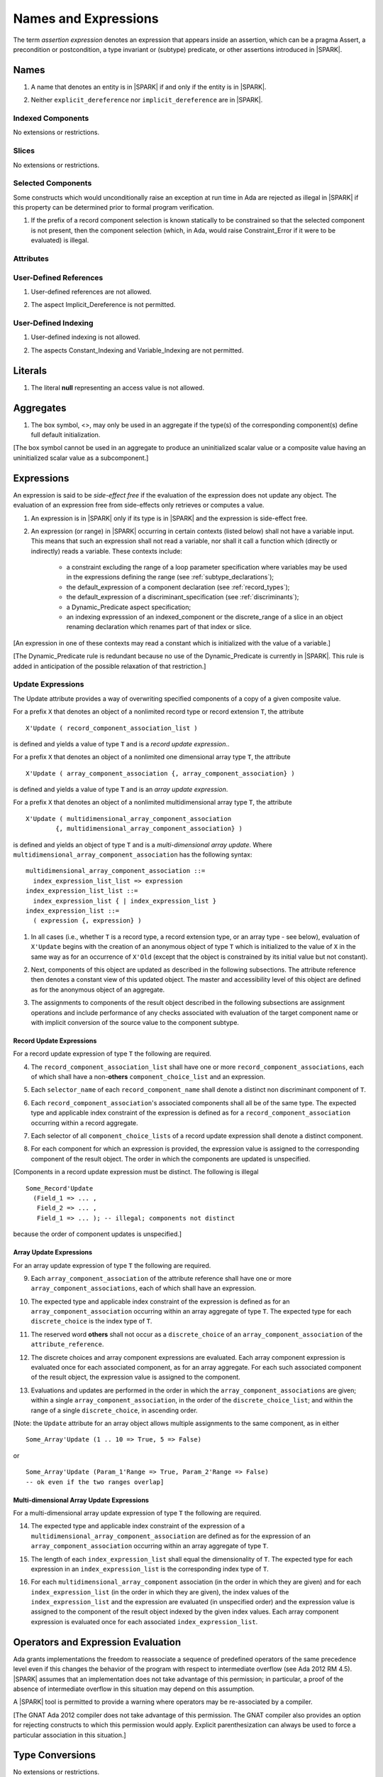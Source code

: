 Names and Expressions
=====================

The term *assertion expression* denotes an expression that appears inside an
assertion, which can be a pragma Assert, a precondition or postcondition, a
type invariant or (subtype) predicate, or other assertions introduced in |SPARK|.

Names
-----

.. centered:: **Legality Rules**

.. _tu-names-01:

1. A name that denotes an entity is in |SPARK| if and only if the
   entity is in |SPARK|.

.. _tu-names-02:

2. Neither ``explicit_dereference`` nor ``implicit_dereference`` are
   in |SPARK|.

.. _etu-names:

Indexed Components
~~~~~~~~~~~~~~~~~~

No extensions or restrictions.

Slices
~~~~~~

No extensions or restrictions.

Selected Components
~~~~~~~~~~~~~~~~~~~

Some constructs which would unconditionally raise an exception at
run time in Ada are rejected as illegal in |SPARK| if this property
can be determined prior to formal program verification.

.. centered:: **Legality Rules**

.. _tu-selected_components-01:

1. If the prefix of a record component selection is known statically
   to be constrained so that the selected component is not present,
   then the component selection (which, in Ada, would raise
   Constraint_Error if it were to be evaluated) is illegal.

.. _etu-selected_components:

Attributes
~~~~~~~~~~

.. todo::  Are there any other language defined attributes which will not be supported?
           To be completed in the Milestone 4 version of this document.

.. todo::  What do we do about Gnat defined attributes, a useful one is:
      For a prefix X that denotes an object, the GNAT-defined attribute
      ``X'Valid_Scalars`` is defined in |SPARK|.
      This Boolean-valued attribute is equal to the conjunction of
      the ``Valid`` attributes of all of the scalar parts of X.

      [If X has no volatile parts, ``X'Valid_Scalars`` implies that each scalar
      subcomponent of X has a value belonging to its subtype. Unlike the
      Ada-defined ``Valid`` attribute, the ``Valid_Scalars`` attribute is
      defined for all objects, not just scalar objects.]

      Perhaps we should list which ones are supported in an appendix?
      Or should they be part of the main language definition?

      It would be possible to use such attributes in assertion expressions but
      not generally in Ada code in a non-Gnat compiler.

      To be completed in the Milestone 4 version of this document.
      Note that as language-defined attributes form Appendix K of the
      Ada RM, any GNAT-defined attributes supported in |SPARK| will
      be presented in an appendix.


User-Defined References
~~~~~~~~~~~~~~~~~~~~~~~

.. centered:: **Legality Rules**

.. _tu-user_defined_references-01:

1. User-defined references are not allowed.

.. _tu-user_defined_references-02:

2. The aspect Implicit_Dereference is not permitted.

.. _etu-user_defined_references:

User-Defined Indexing
~~~~~~~~~~~~~~~~~~~~~

.. centered:: **Legality Rules**

.. _tu-user_defined_indexing-01:

1. User-defined indexing is not allowed.

.. _tu-user_defined_indexing-02:

2. The aspects Constant_Indexing and Variable_Indexing are not
   permitted.

.. _etu-user_defined_indexing:

Literals
--------

.. centered:: **Legality Rules**

.. _tu-literals-01:

1. The literal **null** representing an access value is not allowed.

.. _etu-literals:

Aggregates
----------

.. centered:: **Legality Rules**

.. _tu-aggregates-01:

1. The box symbol, <>, may only be used in an aggregate if the type(s)
   of the corresponding component(s) define full default initialization.

.. _etu-aggregates:

[The box symbol cannot be used in an aggregate to produce an uninitialized
scalar value or a composite value having an uninitialized scalar value as a
subcomponent.]

Expressions
-----------

An expression is said to be *side-effect free* if the evaluation of the
expression does not update any object.  The evaluation of an expression
free from side-effects only retrieves or computes a value.

.. centered:: **Legality Rules**

.. _tu-expressions-01:

1. An expression is in |SPARK| only if its type is in |SPARK| and the
   expression is side-effect free.

.. _tu-expressions-02:

2. An expression (or range) in |SPARK| occurring in certain contexts
   (listed below) shall not have a variable input.  This means that
   such an expression shall not read a variable, nor shall it call a
   function which (directly or indirectly) reads a variable.  These
   contexts include:

    * a constraint excluding the range of a loop parameter
      specification where variables may be used in the expressions
      defining the range (see :ref:`subtype_declarations`);

    * the default_expression of a component declaration (see
      :ref:`record_types`);

    * the default_expression of a discriminant_specification
      (see :ref:`discriminants`);

    * a Dynamic_Predicate aspect specification;

    * an indexing expresssion of an indexed_component or the discrete_range
      of a slice in an object renaming declaration which renames
      part of that index or slice.

.. _etu-expressions:

[An expression in one of these contexts may read a constant
which is initialized with the value of a variable.]

[The Dynamic_Predicate rule is redundant because no use of the
Dynamic_Predicate is currently in |SPARK|. This rule is added
in anticipation of the possible relaxation of that restriction.]

Update Expressions
~~~~~~~~~~~~~~~~~~

The Update attribute provides a way of overwriting specified
components of a copy of a given composite value.

For a prefix ``X``
that denotes an object of a nonlimited record type or record extension
``T``, the attribute

::

     X'Update ( record_component_association_list )

is defined and yields a value of type ``T`` and is a *record update
expression*..

For a prefix ``X`` that denotes an object of a nonlimited one
dimensional array type ``T``, the attribute

::

     X'Update ( array_component_association {, array_component_association} )

is defined and yields a value of type ``T`` and is an *array update
expression*.

For a prefix ``X`` that denotes an object of a nonlimited
multidimensional array type ``T``, the attribute

::

    X'Update ( multidimensional_array_component_association
            {, multidimensional_array_component_association} )

is defined and yields an object of type ``T`` and is a
*multi-dimensional array update*.  Where
``multidimensional_array_component_association`` has the following
syntax:

.. centered:: **Syntax**

::

  multidimensional_array_component_association ::=
    index_expression_list_list => expression
  index_expression_list_list ::=
    index_expression_list { | index_expression_list }
  index_expression_list ::=
    ( expression {, expression} )

.. centered:: **Dynamic Semantics**

.. _tu-update_expressions-01:

1. In all cases (i.e., whether ``T`` is a record type, a record
   extension type, or an array type - see below), evaluation of
   ``X'Update`` begins with the creation of an anonymous object of
   type ``T`` which is initialized to the value of ``X`` in the same
   way as for an occurrence of ``X'Old`` (except that the object is
   constrained by its initial value but not constant).

.. _tu-update_expressions-02:

2. Next, components of this object are updated as described in the
   following subsections. The attribute reference then denotes a
   constant view of this updated object. The master and accessibility
   level of this object are defined as for the anonymous object of an
   aggregate.

.. _tu-update_expressions-03:

3. The assignments to components of the result object described in the
   following subsections are assignment operations and include
   performance of any checks associated with evaluation of the target
   component name or with implicit conversion of the source value to
   the component subtype.

.. _etu-update_expressions:


Record Update Expressions
^^^^^^^^^^^^^^^^^^^^^^^^^

For a record update expression of type ``T`` the following are
required.

.. centered:: **Legality Rules**

.. _tu-update_expressions-04:

4. The ``record_component_association_list`` shall have one or more
   ``record_component_associations``, each of which shall have a
   non-**others** ``component_choice_list`` and an expression.

.. _tu-update_expressions-05:

5. Each ``selector_name`` of each ``record_component_name`` shall denote a
   distinct non discriminant component of ``T``.

.. _tu-update_expressions-06:

6. Each ``record_component_association``'s associated components shall
   all be of the same type. The expected type and applicable index
   constraint of the expression is defined as for a
   ``record_component_association`` occurring within a record
   aggregate.

.. _tu-update_expressions-07:

7. Each selector of all ``component_choice_lists`` of a record
   update expression shall denote a distinct component.

.. _etu-record_update_expressions-lr:


.. centered:: **Dynamic Semantics**

.. _tu-update_expressions-08:

8. For each component for which an expression is provided, the
   expression value is assigned to the corresponding component of the
   result object. The order in which the components are updated is
   unspecified.

.. _etu-record_update_expressions-ds:

[Components in a record update expression must be distinct.  The following is illegal

::

  Some_Record'Update
    (Field_1 => ... ,
     Field_2 => ... ,
     Field_1 => ... ); -- illegal; components not distinct

because  the order of component updates is unspecified.]

Array Update Expressions
^^^^^^^^^^^^^^^^^^^^^^^^^

For an array update expression of type ``T`` the following are
required.

.. centered:: **Legality Rules**

.. _tu-update_expressions-09:

9. Each ``array_component_association`` of the attribute reference
   shall have one or more ``array_component_associations``, each of
   which shall have an expression.

.. _tu-update_expressions-10:

10. The expected type and applicable index constraint of the
    expression is defined as for an ``array_component_association``
    occurring within an array aggregate of type ``T``. The expected
    type for each ``discrete_choice`` is the index type of ``T``.

.. _tu-update_expressions-11:

11. The reserved word **others** shall not occur as a
    ``discrete_choice`` of an ``array_component_association`` of the
    ``attribute_reference``.

.. _etu-array_update_expressions-lr:

.. centered:: **Dynamic Semantics**

.. _tu-update_expressions-12:

12. The discrete choices and array component expressions are
    evaluated. Each array component expression is evaluated once for
    each associated component, as for an array aggregate. For each
    such associated component of the result object, the expression
    value is assigned to the component.

.. _tu-update_expressions-13:

13. Evaluations and updates are performed in the order in which the
    ``array_component_associations`` are given; within a single
    ``array_component_association``, in the order of the
    ``discrete_choice_list``; and within the range of a single
    ``discrete_choice``, in ascending order.

.. _tu-update_expressions-13.1:

[Note: the ``Update`` attribute for an array object allows multiple
assignments to the same component, as in either

::

  Some_Array'Update (1 .. 10 => True, 5 => False)

or

::

  Some_Array'Update (Param_1'Range => True, Param_2'Range => False)
  -- ok even if the two ranges overlap]

.. _etu-array_update_expressions-ds:

Multi-dimensional Array Update Expressions
^^^^^^^^^^^^^^^^^^^^^^^^^^^^^^^^^^^^^^^^^^

For a multi-dimensional array update expression of type ``T`` the
following are required.

.. centered:: **Legality Rules**

.. _tu-update_expressions-14:

14. The expected type and applicable index constraint of the
    expression of a ``multidimensional_array_component_association``
    are defined as for the expression of an
    ``array_component_association`` occurring within an array
    aggregate of type ``T``.

.. _tu-update_expressions-15:

15. The length of each ``index_expression_list`` shall equal the
    dimensionality of ``T``. The expected type for each expression in
    an ``index_expression_list`` is the corresponding index type of
    ``T``.

.. _etu-multi_dimensional_array_update_expressions-lr:

.. centered:: **Dynamic Semantics**

.. _tu-multi_dimensional_array_update_expressions-16:

16. For each ``multidimensional_array_component`` association (in the
    order in which they are given) and for each
    ``index_expression_list`` (in the order in which they are given),
    the index values of the ``index_expression_list`` and the
    expression are evaluated (in unspecified order) and the expression
    value is assigned to the component of the result object indexed by
    the given index values. Each array component expression is
    evaluated once for each associated ``index_expression_list``.

.. _etu-multi_dimensional_array_update_expressions-ds:

Operators and Expression Evaluation
-----------------------------------

Ada grants implementations the freedom to reassociate a sequence
of predefined operators of the same precedence level even if this
changes the behavior of the program with respect to intermediate
overflow (see Ada 2012 RM 4.5). |SPARK| assumes that an implementation
does not take advantage of this permission; in particular,
a proof of the absence of intermediate overflow in this situation
may depend on this assumption.

A |SPARK| tool is permitted to provide a warning where operators may
be re-associated by a compiler.

[The GNAT Ada 2012 compiler does not take advantage of this permission.
The GNAT compiler also provides an option for rejecting constructs to
which this permission would apply. Explicit parenthesization can
always be used to force a particular association in this situation.]

Type Conversions
----------------

No extensions or restrictions.


Qualified Expressions
---------------------

No extensions or restrictions.


Allocators
----------

.. centered:: **Legality Rules**

.. _tu-allocators-01:

1. The use of allocators is not permitted.

.. _etu-allocators:

Static Expressions and Static Subtypes
--------------------------------------

No extensions or restrictions.
